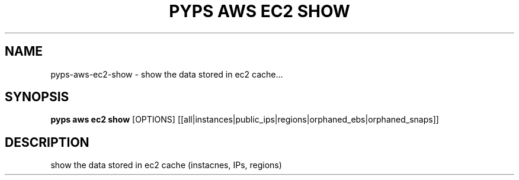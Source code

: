 .TH "PYPS AWS EC2 SHOW" "1" "2023-03-21" "1.0.0" "pyps aws ec2 show Manual"
.SH NAME
pyps\-aws\-ec2\-show \- show the data stored in ec2 cache...
.SH SYNOPSIS
.B pyps aws ec2 show
[OPTIONS] [[all|instances|public_ips|regions|orphaned_ebs|orphaned_snaps]]
.SH DESCRIPTION
show the data stored in ec2 cache (instacnes, IPs, regions)

